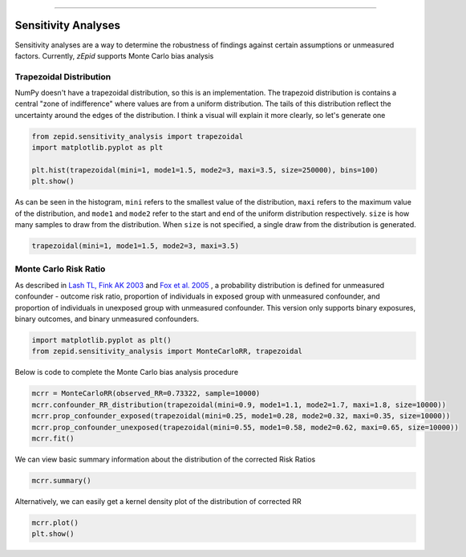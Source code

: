 .. image:: images/zepid_logo_small.png

-------------------------------------

Sensitivity Analyses
''''''''''''''''''''
Sensitivity analyses are a way to determine the robustness of findings against certain assumptions or unmeasured
factors. Currently, *zEpid* supports Monte Carlo bias analysis

Trapezoidal Distribution
========================
NumPy doesn't have a trapezoidal distribution, so this is an implementation. The trapezoid distribution is contains a
central "zone of indifference" where values are from a uniform distribution. The tails of this distribution reflect the
uncertainty around the edges of the distribution. I think a visual will explain it more clearly, so let's generate one

.. code:: python

  from zepid.sensitivity_analysis import trapezoidal
  import matplotlib.pyplot as plt
  
  plt.hist(trapezoidal(mini=1, mode1=1.5, mode2=3, maxi=3.5, size=250000), bins=100)
  plt.show()

.. image:: images/zepid_trapezoid.png

As can be seen in the histogram, ``mini`` refers to the smallest value of the distribution, ``maxi`` refers to the
maximum value of the distribution, and ``mode1`` and ``mode2`` refer to the start and end of the uniform distribution
respectively. ``size`` is how many samples to draw from the distribution. When ``size`` is not specified, a single draw
from the distribution is generated.

.. code:: python

  trapezoidal(mini=1, mode1=1.5, mode2=3, maxi=3.5)


Monte Carlo Risk Ratio
===========================
As described in `Lash TL, Fink AK 2003 <https://www.ncbi.nlm.nih.gov/pubmed/12843771>`_ and
`Fox et al. 2005 <https://www.ncbi.nlm.nih.gov/pubmed/16172102>`_ , a probability distribution is defined for
unmeasured confounder - outcome risk ratio, proportion of individuals in exposed group with unmeasured confounder, and
proportion of individuals in unexposed group with unmeasured confounder. This version only supports binary exposures,
binary outcomes, and binary unmeasured confounders.

.. code:: python

  import matplotlib.pyplot as plt()
  from zepid.sensitivity_analysis import MonteCarloRR, trapezoidal

Below is code to complete the Monte Carlo bias analysis procedure

.. code:: python

  mcrr = MonteCarloRR(observed_RR=0.73322, sample=10000)
  mcrr.confounder_RR_distribution(trapezoidal(mini=0.9, mode1=1.1, mode2=1.7, maxi=1.8, size=10000))
  mcrr.prop_confounder_exposed(trapezoidal(mini=0.25, mode1=0.28, mode2=0.32, maxi=0.35, size=10000))
  mcrr.prop_confounder_unexposed(trapezoidal(mini=0.55, mode1=0.58, mode2=0.62, maxi=0.65, size=10000))
  mcrr.fit()

We can view basic summary information about the distribution of the corrected Risk Ratios

.. code:: python

  mcrr.summary()

Alternatively, we can easily get a kernel density plot of the distribution of corrected RR

.. code:: python

  mcrr.plot()
  plt.show()

.. image:: images/zepid_crr.png
